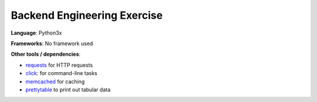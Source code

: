Backend Engineering Exercise
============================

**Language**: Python3x

**Frameworks**: No framework used

**Other tools / dependencies**:

- requests_ for HTTP requests
- click_: for command-line tasks
- memcached_ for caching
- prettytable_ to print out tabular data

.. _requests: https://github.com/psf/requests
.. _click:  https://github.com/pallets/click
.. _memcached: https://memcached.org
.. _prettytable: https://github.com/jazzband/prettytable
